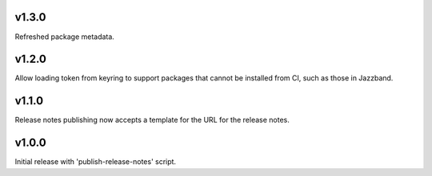 v1.3.0
======

Refreshed package metadata.

v1.2.0
======

Allow loading token from keyring to support packages that
cannot be installed from CI, such as those in Jazzband.

v1.1.0
======

Release notes publishing now accepts a template for the
URL for the release notes.

v1.0.0
======

Initial release with 'publish-release-notes' script.
